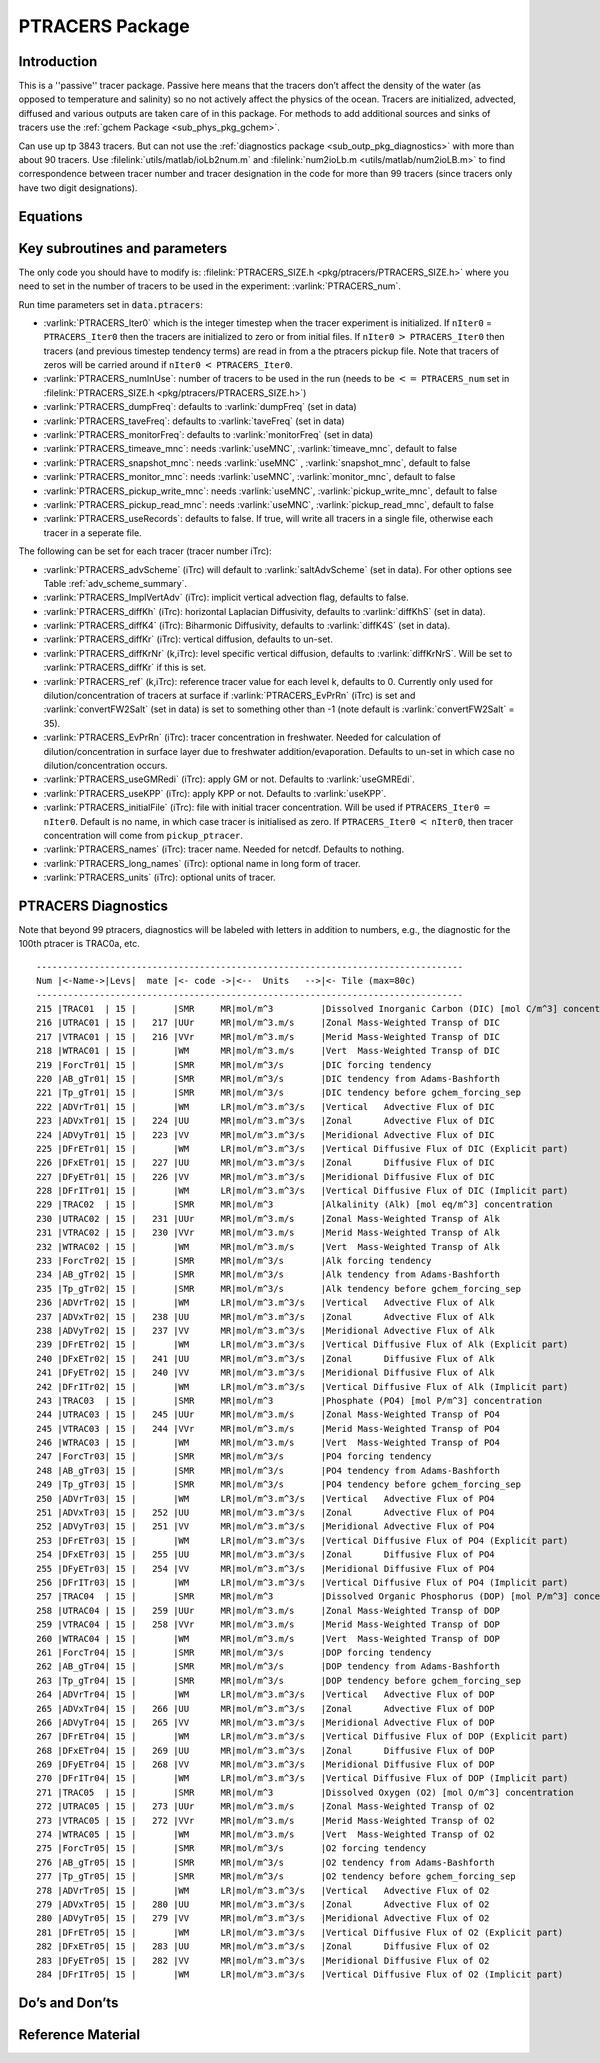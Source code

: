 .. _sub_phys_pkg_ptracers:

PTRACERS Package
----------------


Introduction
++++++++++++

This is a ''passive'' tracer package. Passive here means that the tracers
don’t affect the density of the water (as opposed to temperature and
salinity) so no not actively affect the physics of the ocean. Tracers
are initialized, advected, diffused and various outputs are taken care
of in this package. For methods to add additional sources and sinks of
tracers use the :ref:`gchem Package <sub_phys_pkg_gchem>`.

Can use up tp 3843 tracers. But can not use the :ref:`diagnostics package <sub_outp_pkg_diagnostics>` with more
than about 90 tracers. Use :filelink:`utils/matlab/ioLb2num.m` and :filelink:`num2ioLb.m <utils/matlab/num2ioLB.m>` to
find correspondence between tracer number and tracer designation in the
code for more than 99 tracers (since tracers only have two digit
designations).

Equations
+++++++++

Key subroutines and parameters
++++++++++++++++++++++++++++++

The only code you should have to modify is: :filelink:`PTRACERS_SIZE.h <pkg/ptracers/PTRACERS_SIZE.h>` where
you need to set in the number of tracers to be used in the experiment:
:varlink:`PTRACERS_num`.

Run time parameters set in :code:`data.ptracers`:

- :varlink:`PTRACERS_Iter0` which is the integer timestep when the tracer experiment is initialized. If ``nIter0`` = ``PTRACERS_Iter0`` then the tracers are initialized to zero or from initial files. If ``nIter0`` :math:`>` ``PTRACERS_Iter0`` then tracers (and previous timestep tendency terms) are read in from a the ptracers pickup file. Note that tracers of zeros will be carried around if ``nIter0`` :math:`<` ``PTRACERS_Iter0``.
- :varlink:`PTRACERS_numInUse`: number of tracers to be used in the run (needs to be :math:`<=` ``PTRACERS_num`` set in :filelink:`PTRACERS_SIZE.h <pkg/ptracers/PTRACERS_SIZE.h>`)
- :varlink:`PTRACERS_dumpFreq`: defaults to :varlink:`dumpFreq` (set in data)
- :varlink:`PTRACERS_taveFreq`: defaults to :varlink:`taveFreq` (set in data)
- :varlink:`PTRACERS_monitorFreq`: defaults to :varlink:`monitorFreq` (set in data)
- :varlink:`PTRACERS_timeave_mnc`: needs :varlink:`useMNC`, :varlink:`timeave_mnc`, default to false
- :varlink:`PTRACERS_snapshot_mnc`: needs :varlink:`useMNC` , :varlink:`snapshot_mnc`, default to false
- :varlink:`PTRACERS_monitor_mnc`: needs :varlink:`useMNC`, :varlink:`monitor_mnc`, default to false
- :varlink:`PTRACERS_pickup_write_mnc`: needs :varlink:`useMNC`, :varlink:`pickup_write_mnc`, default to false
- :varlink:`PTRACERS_pickup_read_mnc`: needs :varlink:`useMNC`, :varlink:`pickup_read_mnc`, default to false
- :varlink:`PTRACERS_useRecords`: defaults to false. If true, will write all tracers in a single file, otherwise each tracer in a seperate file.

The following can be set for each tracer (tracer number iTrc):

- :varlink:`PTRACERS_advScheme` (iTrc) will default to :varlink:`saltAdvScheme` (set in data). For other options see Table :ref:`adv_scheme_summary`.
- :varlink:`PTRACERS_ImplVertAdv` (iTrc): implicit vertical advection flag, defaults to false.
- :varlink:`PTRACERS_diffKh` (iTrc): horizontal Laplacian Diffusivity, defaults to :varlink:`diffKhS` (set in data).
- :varlink:`PTRACERS_diffK4` (iTrc): Biharmonic Diffusivity, defaults to :varlink:`diffK4S` (set in data).
- :varlink:`PTRACERS_diffKr` (iTrc): vertical diffusion, defaults to un-set.
- :varlink:`PTRACERS_diffKrNr` (k,iTrc): level specific vertical diffusion, defaults to :varlink:`diffKrNrS`. Will be set to :varlink:`PTRACERS_diffKr` if this is set.
- :varlink:`PTRACERS_ref` (k,iTrc): reference tracer value for each level k, defaults to 0. Currently only used for dilution/concentration of tracers at surface if :varlink:`PTRACERS_EvPrRn` (iTrc) is set and :varlink:`convertFW2Salt` (set in data) is set to something other than -1 (note default is :varlink:`convertFW2Salt` = 35).
- :varlink:`PTRACERS_EvPrRn` (iTrc): tracer concentration in freshwater. Needed for calculation of dilution/concentration in surface layer due to freshwater addition/evaporation. Defaults to un-set in which case no dilution/concentration occurs.
- :varlink:`PTRACERS_useGMRedi` (iTrc): apply GM or not. Defaults to :varlink:`useGMREdi`.
- :varlink:`PTRACERS_useKPP` (iTrc): apply KPP or not. Defaults to :varlink:`useKPP`.
- :varlink:`PTRACERS_initialFile` (iTrc): file with initial tracer concentration. Will be used if ``PTRACERS_Iter0`` :math:`=` ``nIter0``. Default is no name, in which case tracer is initialised as zero. If ``PTRACERS_Iter0`` :math:`<` ``nIter0``, then tracer concentration will come from ``pickup_ptracer``.
- :varlink:`PTRACERS_names` (iTrc): tracer name. Needed for netcdf. Defaults to nothing.
- :varlink:`PTRACERS_long_names` (iTrc): optional name in long form of tracer.
- :varlink:`PTRACERS_units` (iTrc): optional units of tracer.

.. _ptracers_diagnostics:

PTRACERS Diagnostics
++++++++++++++++++++

Note that beyond 99 ptracers, diagnostics will be labeled with letters in
addition to numbers, e.g., the diagnostic for the 100th ptracer is TRAC0a, etc.

::

   ---------------------------------------------------------------------------------
   Num |<-Name->|Levs|  mate |<- code ->|<--  Units   -->|<- Tile (max=80c)
   ---------------------------------------------------------------------------------
   215 |TRAC01  | 15 |       |SMR     MR|mol/m^3         |Dissolved Inorganic Carbon (DIC) [mol C/m^3] concentration
   216 |UTRAC01 | 15 |   217 |UUr     MR|mol/m^3.m/s     |Zonal Mass-Weighted Transp of DIC
   217 |VTRAC01 | 15 |   216 |VVr     MR|mol/m^3.m/s     |Merid Mass-Weighted Transp of DIC
   218 |WTRAC01 | 15 |       |WM      MR|mol/m^3.m/s     |Vert  Mass-Weighted Transp of DIC
   219 |ForcTr01| 15 |       |SMR     MR|mol/m^3/s       |DIC forcing tendency
   220 |AB_gTr01| 15 |       |SMR     MR|mol/m^3/s       |DIC tendency from Adams-Bashforth
   221 |Tp_gTr01| 15 |       |SMR     MR|mol/m^3/s       |DIC tendency before gchem_forcing_sep
   222 |ADVrTr01| 15 |       |WM      LR|mol/m^3.m^3/s   |Vertical   Advective Flux of DIC
   223 |ADVxTr01| 15 |   224 |UU      MR|mol/m^3.m^3/s   |Zonal      Advective Flux of DIC
   224 |ADVyTr01| 15 |   223 |VV      MR|mol/m^3.m^3/s   |Meridional Advective Flux of DIC
   225 |DFrETr01| 15 |       |WM      LR|mol/m^3.m^3/s   |Vertical Diffusive Flux of DIC (Explicit part)
   226 |DFxETr01| 15 |   227 |UU      MR|mol/m^3.m^3/s   |Zonal      Diffusive Flux of DIC
   227 |DFyETr01| 15 |   226 |VV      MR|mol/m^3.m^3/s   |Meridional Diffusive Flux of DIC
   228 |DFrITr01| 15 |       |WM      LR|mol/m^3.m^3/s   |Vertical Diffusive Flux of DIC (Implicit part)
   229 |TRAC02  | 15 |       |SMR     MR|mol/m^3         |Alkalinity (Alk) [mol eq/m^3] concentration
   230 |UTRAC02 | 15 |   231 |UUr     MR|mol/m^3.m/s     |Zonal Mass-Weighted Transp of Alk
   231 |VTRAC02 | 15 |   230 |VVr     MR|mol/m^3.m/s     |Merid Mass-Weighted Transp of Alk
   232 |WTRAC02 | 15 |       |WM      MR|mol/m^3.m/s     |Vert  Mass-Weighted Transp of Alk
   233 |ForcTr02| 15 |       |SMR     MR|mol/m^3/s       |Alk forcing tendency
   234 |AB_gTr02| 15 |       |SMR     MR|mol/m^3/s       |Alk tendency from Adams-Bashforth
   235 |Tp_gTr02| 15 |       |SMR     MR|mol/m^3/s       |Alk tendency before gchem_forcing_sep
   236 |ADVrTr02| 15 |       |WM      LR|mol/m^3.m^3/s   |Vertical   Advective Flux of Alk
   237 |ADVxTr02| 15 |   238 |UU      MR|mol/m^3.m^3/s   |Zonal      Advective Flux of Alk
   238 |ADVyTr02| 15 |   237 |VV      MR|mol/m^3.m^3/s   |Meridional Advective Flux of Alk
   239 |DFrETr02| 15 |       |WM      LR|mol/m^3.m^3/s   |Vertical Diffusive Flux of Alk (Explicit part)
   240 |DFxETr02| 15 |   241 |UU      MR|mol/m^3.m^3/s   |Zonal      Diffusive Flux of Alk
   241 |DFyETr02| 15 |   240 |VV      MR|mol/m^3.m^3/s   |Meridional Diffusive Flux of Alk
   242 |DFrITr02| 15 |       |WM      LR|mol/m^3.m^3/s   |Vertical Diffusive Flux of Alk (Implicit part)
   243 |TRAC03  | 15 |       |SMR     MR|mol/m^3         |Phosphate (PO4) [mol P/m^3] concentration
   244 |UTRAC03 | 15 |   245 |UUr     MR|mol/m^3.m/s     |Zonal Mass-Weighted Transp of PO4
   245 |VTRAC03 | 15 |   244 |VVr     MR|mol/m^3.m/s     |Merid Mass-Weighted Transp of PO4
   246 |WTRAC03 | 15 |       |WM      MR|mol/m^3.m/s     |Vert  Mass-Weighted Transp of PO4
   247 |ForcTr03| 15 |       |SMR     MR|mol/m^3/s       |PO4 forcing tendency
   248 |AB_gTr03| 15 |       |SMR     MR|mol/m^3/s       |PO4 tendency from Adams-Bashforth
   249 |Tp_gTr03| 15 |       |SMR     MR|mol/m^3/s       |PO4 tendency before gchem_forcing_sep
   250 |ADVrTr03| 15 |       |WM      LR|mol/m^3.m^3/s   |Vertical   Advective Flux of PO4
   251 |ADVxTr03| 15 |   252 |UU      MR|mol/m^3.m^3/s   |Zonal      Advective Flux of PO4
   252 |ADVyTr03| 15 |   251 |VV      MR|mol/m^3.m^3/s   |Meridional Advective Flux of PO4
   253 |DFrETr03| 15 |       |WM      LR|mol/m^3.m^3/s   |Vertical Diffusive Flux of PO4 (Explicit part)
   254 |DFxETr03| 15 |   255 |UU      MR|mol/m^3.m^3/s   |Zonal      Diffusive Flux of PO4
   255 |DFyETr03| 15 |   254 |VV      MR|mol/m^3.m^3/s   |Meridional Diffusive Flux of PO4
   256 |DFrITr03| 15 |       |WM      LR|mol/m^3.m^3/s   |Vertical Diffusive Flux of PO4 (Implicit part)
   257 |TRAC04  | 15 |       |SMR     MR|mol/m^3         |Dissolved Organic Phosphorus (DOP) [mol P/m^3] concentration
   258 |UTRAC04 | 15 |   259 |UUr     MR|mol/m^3.m/s     |Zonal Mass-Weighted Transp of DOP
   259 |VTRAC04 | 15 |   258 |VVr     MR|mol/m^3.m/s     |Merid Mass-Weighted Transp of DOP
   260 |WTRAC04 | 15 |       |WM      MR|mol/m^3.m/s     |Vert  Mass-Weighted Transp of DOP
   261 |ForcTr04| 15 |       |SMR     MR|mol/m^3/s       |DOP forcing tendency
   262 |AB_gTr04| 15 |       |SMR     MR|mol/m^3/s       |DOP tendency from Adams-Bashforth
   263 |Tp_gTr04| 15 |       |SMR     MR|mol/m^3/s       |DOP tendency before gchem_forcing_sep
   264 |ADVrTr04| 15 |       |WM      LR|mol/m^3.m^3/s   |Vertical   Advective Flux of DOP
   265 |ADVxTr04| 15 |   266 |UU      MR|mol/m^3.m^3/s   |Zonal      Advective Flux of DOP
   266 |ADVyTr04| 15 |   265 |VV      MR|mol/m^3.m^3/s   |Meridional Advective Flux of DOP
   267 |DFrETr04| 15 |       |WM      LR|mol/m^3.m^3/s   |Vertical Diffusive Flux of DOP (Explicit part)
   268 |DFxETr04| 15 |   269 |UU      MR|mol/m^3.m^3/s   |Zonal      Diffusive Flux of DOP
   269 |DFyETr04| 15 |   268 |VV      MR|mol/m^3.m^3/s   |Meridional Diffusive Flux of DOP
   270 |DFrITr04| 15 |       |WM      LR|mol/m^3.m^3/s   |Vertical Diffusive Flux of DOP (Implicit part)
   271 |TRAC05  | 15 |       |SMR     MR|mol/m^3         |Dissolved Oxygen (O2) [mol O/m^3] concentration
   272 |UTRAC05 | 15 |   273 |UUr     MR|mol/m^3.m/s     |Zonal Mass-Weighted Transp of O2
   273 |VTRAC05 | 15 |   272 |VVr     MR|mol/m^3.m/s     |Merid Mass-Weighted Transp of O2
   274 |WTRAC05 | 15 |       |WM      MR|mol/m^3.m/s     |Vert  Mass-Weighted Transp of O2
   275 |ForcTr05| 15 |       |SMR     MR|mol/m^3/s       |O2 forcing tendency
   276 |AB_gTr05| 15 |       |SMR     MR|mol/m^3/s       |O2 tendency from Adams-Bashforth
   277 |Tp_gTr05| 15 |       |SMR     MR|mol/m^3/s       |O2 tendency before gchem_forcing_sep
   278 |ADVrTr05| 15 |       |WM      LR|mol/m^3.m^3/s   |Vertical   Advective Flux of O2
   279 |ADVxTr05| 15 |   280 |UU      MR|mol/m^3.m^3/s   |Zonal      Advective Flux of O2
   280 |ADVyTr05| 15 |   279 |VV      MR|mol/m^3.m^3/s   |Meridional Advective Flux of O2
   281 |DFrETr05| 15 |       |WM      LR|mol/m^3.m^3/s   |Vertical Diffusive Flux of O2 (Explicit part)
   282 |DFxETr05| 15 |   283 |UU      MR|mol/m^3.m^3/s   |Zonal      Diffusive Flux of O2
   283 |DFyETr05| 15 |   282 |VV      MR|mol/m^3.m^3/s   |Meridional Diffusive Flux of O2
   284 |DFrITr05| 15 |       |WM      LR|mol/m^3.m^3/s   |Vertical Diffusive Flux of O2 (Implicit part)

Do’s and Don’ts
+++++++++++++++

Reference Material
++++++++++++++++++

